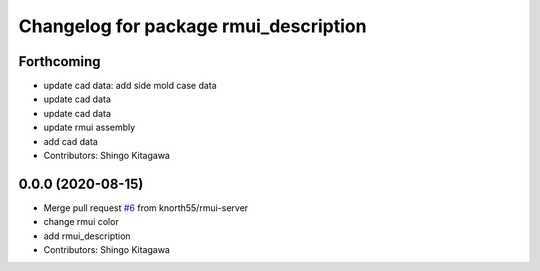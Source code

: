 ^^^^^^^^^^^^^^^^^^^^^^^^^^^^^^^^^^^^^^
Changelog for package rmui_description
^^^^^^^^^^^^^^^^^^^^^^^^^^^^^^^^^^^^^^

Forthcoming
-----------
* update cad data: add side mold case data
* update cad data
* update cad data
* update rmui assembly
* add cad data
* Contributors: Shingo Kitagawa

0.0.0 (2020-08-15)
------------------
* Merge pull request `#6 <https://github.com/knorth55/rmui/issues/6>`_ from knorth55/rmui-server
* change rmui color
* add rmui_description
* Contributors: Shingo Kitagawa
